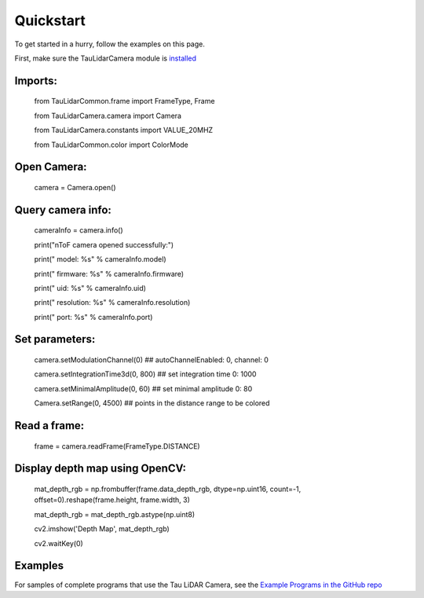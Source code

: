 Quickstart
==========

To get started in a hurry, follow the examples on this page.

First, make sure the TauLidarCamera module is `installed <install>`_

Imports:
-------

   from TauLidarCommon.frame import FrameType, Frame
   
   from TauLidarCamera.camera import Camera
   
   from TauLidarCamera.constants import VALUE_20MHZ
   
   from TauLidarCommon.color import ColorMode
   

Open Camera:
-----------

   camera = Camera.open()
   
Query camera info:
-----------------

   cameraInfo = camera.info()
   
   print("\nToF camera opened successfully:")

   print("    model:      %s" % cameraInfo.model)
   
   print("    firmware:   %s" % cameraInfo.firmware)
   
   print("    uid:        %s" % cameraInfo.uid)
   
   print("    resolution: %s" % cameraInfo.resolution)
   
   print("    port:       %s" % cameraInfo.port)
   
Set parameters:
--------------

   camera.setModulationChannel(0)             ## autoChannelEnabled: 0, channel: 0
   
   camera.setIntegrationTime3d(0, 800)        ## set integration time 0: 1000
   
   camera.setMinimalAmplitude(0, 60)          ## set minimal amplitude 0: 80

   Camera.setRange(0, 4500)                   ## points in the distance range to be colored

Read a frame:
------------

   frame = camera.readFrame(FrameType.DISTANCE)

Display depth map using OpenCV:
------------------------------

   mat_depth_rgb = np.frombuffer(frame.data_depth_rgb, dtype=np.uint16, count=-1, offset=0).reshape(frame.height, frame.width, 3)
   
   mat_depth_rgb = mat_depth_rgb.astype(np.uint8)

   cv2.imshow('Depth Map', mat_depth_rgb)

   cv2.waitKey(0)

Examples
--------

For samples of complete programs that use the Tau LiDAR Camera, see the `Example Programs in the GitHub repo <https://github.com/OnionIoT/tau-lidar-camera/tree/master/examples>`_
